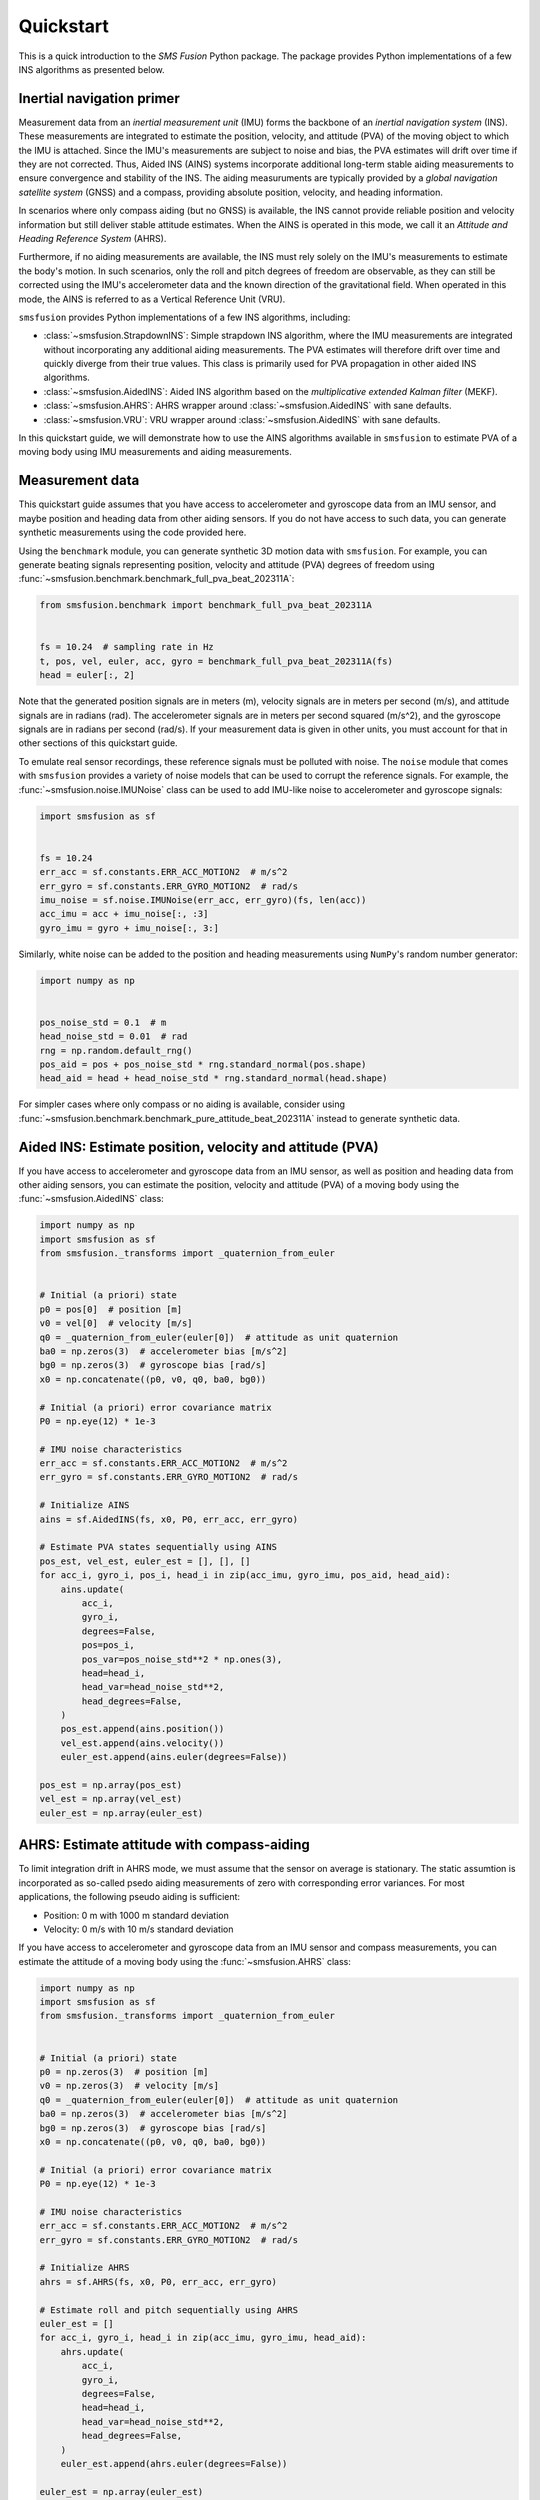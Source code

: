 Quickstart
==========
This is a quick introduction to the `SMS Fusion` Python package. The package provides
Python implementations of a few INS algorithms as presented below.

Inertial navigation primer
--------------------------
Measurement data from an `inertial measurement unit` (IMU) forms the backbone of an
`inertial navigation system` (INS). These measurements are integrated to estimate the
position, velocity, and attitude (PVA) of the moving object to which the IMU is attached.
Since the IMU's measurements are subject to noise and bias, the PVA estimates will drift
over time if they are not corrected. Thus, Aided INS (AINS) systems incorporate additional
long-term stable aiding measurements to ensure convergence and stability of the INS.
The aiding measuruments are typically provided by a `global navigation satellite system`
(GNSS) and a compass, providing absolute position, velocity, and heading information.

In scenarios where only compass aiding (but no GNSS) is available, the INS cannot provide
reliable position and velocity information but still deliver stable attitude estimates.
When the AINS is operated in this mode, we call it an `Attitude and Heading Reference System`
(AHRS).

Furthermore, if no aiding measurements are available, the INS must rely solely on
the IMU's measurements to estimate the body's motion. In such scenarios, only the
roll and pitch degrees of freedom are observable, as they can still be corrected
using the IMU's accelerometer data and the known direction of the gravitational
field. When operated in this mode, the AINS is referred to as a Vertical Reference
Unit (VRU).

``smsfusion`` provides Python implementations of a few INS algorithms, including:

* :class:`~smsfusion.StrapdownINS`: Simple strapdown INS algorithm, where the
  IMU measurements are integrated without incorporating any additional aiding measurements.
  The PVA estimates will therefore drift over time and quickly diverge from their true values.
  This class is primarily used for PVA propagation in other aided INS algorithms.
* :class:`~smsfusion.AidedINS`: Aided INS algorithm based on the `multiplicative extended Kalman filter` (MEKF).
* :class:`~smsfusion.AHRS`: AHRS wrapper around :class:`~smsfusion.AidedINS` with sane defaults.
* :class:`~smsfusion.VRU`: VRU wrapper around :class:`~smsfusion.AidedINS` with sane defaults.

In this quickstart guide, we will demonstrate how to use the AINS algorithms
available in ``smsfusion`` to estimate PVA of a moving body using IMU measurements
and aiding measurements.

Measurement data
----------------
This quickstart guide assumes that you have access to accelerometer and gyroscope
data from an IMU sensor, and maybe position and heading data from other aiding
sensors. If you do not have access to such data, you can generate synthetic
measurements using the code provided here.

Using the ``benchmark`` module, you can generate synthetic 3D motion data with ``smsfusion``.
For example, you can generate beating signals representing position, velocity and
attitude (PVA) degrees of freedom using :func:`~smsfusion.benchmark.benchmark_full_pva_beat_202311A`:

.. code-block:: python

    from smsfusion.benchmark import benchmark_full_pva_beat_202311A


    fs = 10.24  # sampling rate in Hz
    t, pos, vel, euler, acc, gyro = benchmark_full_pva_beat_202311A(fs)
    head = euler[:, 2]

Note that the generated position signals are in meters (m), velocity signals are in meters
per second (m/s), and attitude signals are in radians (rad). The accelerometer signals
are in meters per second squared (m/s^2), and the gyroscope signals are in radians
per second (rad/s). If your measurement data is given in other units, you must account
for that in other sections of this quickstart guide.

To emulate real sensor recordings, these reference signals must be polluted with noise.
The ``noise`` module that comes with ``smsfusion`` provides a variety of noise models
that can be used to corrupt the reference signals. For example, the :func:`~smsfusion.noise.IMUNoise`
class can be used to add IMU-like noise to accelerometer and gyroscope signals:

.. code-block:: python

    import smsfusion as sf


    fs = 10.24
    err_acc = sf.constants.ERR_ACC_MOTION2  # m/s^2
    err_gyro = sf.constants.ERR_GYRO_MOTION2  # rad/s
    imu_noise = sf.noise.IMUNoise(err_acc, err_gyro)(fs, len(acc))
    acc_imu = acc + imu_noise[:, :3]
    gyro_imu = gyro + imu_noise[:, 3:]

Similarly, white noise can be added to the position and heading measurements using
``NumPy``'s random number generator:

.. code-block:: python

    import numpy as np


    pos_noise_std = 0.1  # m
    head_noise_std = 0.01  # rad
    rng = np.random.default_rng()
    pos_aid = pos + pos_noise_std * rng.standard_normal(pos.shape)
    head_aid = head + head_noise_std * rng.standard_normal(head.shape)


For simpler cases where only compass or no aiding is available, consider using
:func:`~smsfusion.benchmark.benchmark_pure_attitude_beat_202311A` instead to
generate synthetic data.

Aided INS: Estimate position, velocity and attitude (PVA)
---------------------------------------------------------
If you have access to accelerometer and gyroscope data from an IMU sensor, as well
as position and heading data from other aiding sensors, you can estimate the position,
velocity and attitude (PVA) of a moving body using the :func:`~smsfusion.AidedINS` class:

.. code-block:: python

    import numpy as np
    import smsfusion as sf
    from smsfusion._transforms import _quaternion_from_euler


    # Initial (a priori) state
    p0 = pos[0]  # position [m]
    v0 = vel[0]  # velocity [m/s]
    q0 = _quaternion_from_euler(euler[0])  # attitude as unit quaternion
    ba0 = np.zeros(3)  # accelerometer bias [m/s^2]
    bg0 = np.zeros(3)  # gyroscope bias [rad/s]
    x0 = np.concatenate((p0, v0, q0, ba0, bg0))

    # Initial (a priori) error covariance matrix
    P0 = np.eye(12) * 1e-3

    # IMU noise characteristics
    err_acc = sf.constants.ERR_ACC_MOTION2  # m/s^2
    err_gyro = sf.constants.ERR_GYRO_MOTION2  # rad/s

    # Initialize AINS
    ains = sf.AidedINS(fs, x0, P0, err_acc, err_gyro)

    # Estimate PVA states sequentially using AINS
    pos_est, vel_est, euler_est = [], [], []
    for acc_i, gyro_i, pos_i, head_i in zip(acc_imu, gyro_imu, pos_aid, head_aid):
        ains.update(
            acc_i,
            gyro_i,
            degrees=False,
            pos=pos_i,
            pos_var=pos_noise_std**2 * np.ones(3),
            head=head_i,
            head_var=head_noise_std**2,
            head_degrees=False,
        )
        pos_est.append(ains.position())
        vel_est.append(ains.velocity())
        euler_est.append(ains.euler(degrees=False))

    pos_est = np.array(pos_est)
    vel_est = np.array(vel_est)
    euler_est = np.array(euler_est)

AHRS: Estimate attitude with compass-aiding
-------------------------------------------
To limit integration drift in AHRS mode, we must assume that the sensor on average
is stationary. The static assumtion is incorporated as so-called psedo aiding measurements
of zero with corresponding error variances. For most applications, the following pseudo
aiding is sufficient:

* Position: 0 m with 1000 m standard deviation
* Velocity: 0 m/s with 10 m/s standard deviation

If you have access to accelerometer and gyroscope data from an IMU sensor and
compass measurements, you can estimate the attitude of a moving body using
the :func:`~smsfusion.AHRS` class:

.. code-block:: python

    import numpy as np
    import smsfusion as sf
    from smsfusion._transforms import _quaternion_from_euler


    # Initial (a priori) state
    p0 = np.zeros(3)  # position [m]
    v0 = np.zeros(3)  # velocity [m/s]
    q0 = _quaternion_from_euler(euler[0])  # attitude as unit quaternion
    ba0 = np.zeros(3)  # accelerometer bias [m/s^2]
    bg0 = np.zeros(3)  # gyroscope bias [rad/s]
    x0 = np.concatenate((p0, v0, q0, ba0, bg0))

    # Initial (a priori) error covariance matrix
    P0 = np.eye(12) * 1e-3

    # IMU noise characteristics
    err_acc = sf.constants.ERR_ACC_MOTION2  # m/s^2
    err_gyro = sf.constants.ERR_GYRO_MOTION2  # rad/s

    # Initialize AHRS
    ahrs = sf.AHRS(fs, x0, P0, err_acc, err_gyro)

    # Estimate roll and pitch sequentially using AHRS
    euler_est = []
    for acc_i, gyro_i, head_i in zip(acc_imu, gyro_imu, head_aid):
        ahrs.update(
            acc_i,
            gyro_i,
            degrees=False,
            head=head_i,
            head_var=head_noise_std**2,
            head_degrees=False,
        )
        euler_est.append(ahrs.euler(degrees=False))

    euler_est = np.array(euler_est)

VRU: Estimate partial attitude in aiding-denied scenarios
---------------------------------------------------------
To limit integration drift in VRU mode, we must assume that the sensor on average
is stationary. The static assumtion is incorporated as so-called psedo aiding measurements
of zero with corresponding error variances. For most applications, the following pseudo
aiding is sufficient:

* Position: 0 m with 1000 m standard deviation
* Velocity: 0 m/s with 10 m/s standard deviation

If you have access to accelerometer and gyroscope data from an IMU sensor, you can
estimate the roll and pitch degrees of freedom of a moving body using the
:func:`~smsfusion.VRU` class:

.. code-block:: python

    import numpy as np
    import smsfusion as sf
    from smsfusion._transforms import _quaternion_from_euler


    # Initial (a priori) state
    p0 = np.zeros(3)  # position [m]
    v0 = np.zeros(3)  # velocity [m/s]
    q0 = _quaternion_from_euler(euler[0])  # attitude as unit quaternion
    ba0 = np.zeros(3)  # accelerometer bias [m/s^2]
    bg0 = np.zeros(3)  # gyroscope bias [rad/s]
    x0 = np.concatenate((p0, v0, q0, ba0, bg0))

    # Initial (a priori) error covariance matrix
    P0 = np.eye(12) * 1e-3

    # IMU noise characteristics
    err_acc = sf.constants.ERR_ACC_MOTION2  # m/s^2
    err_gyro = sf.constants.ERR_GYRO_MOTION2  # rad/s

    # Initialize AINS
    vru = sf.VRU(fs, x0, P0, err_acc, err_gyro)

    # Estimate roll and pitch sequentially using AINS
    roll_pitch_est = []
    for acc_i, gyro_i in zip(acc_imu, gyro_imu):
        vru.update(
            acc_i,
            gyro_i,
            degrees=False
        )
        roll_pitch_est.append(vru.euler(degrees=False)[:2])

    roll_pitch_est = np.array(roll_pitch_est)


Note that the yaw degree of freedom will drift since no heading aiding is
provided.